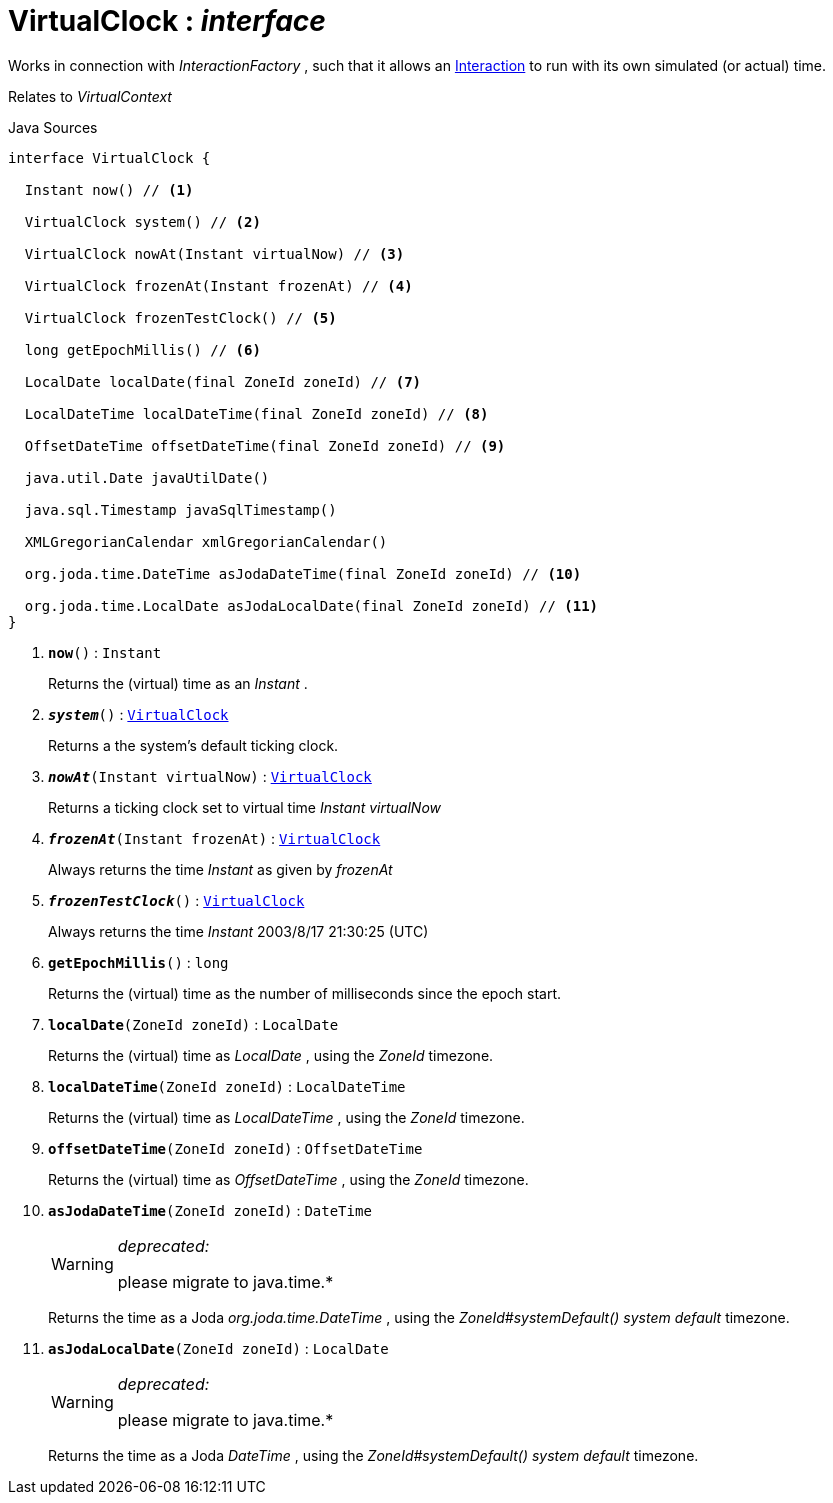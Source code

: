 = VirtualClock : _interface_
:Notice: Licensed to the Apache Software Foundation (ASF) under one or more contributor license agreements. See the NOTICE file distributed with this work for additional information regarding copyright ownership. The ASF licenses this file to you under the Apache License, Version 2.0 (the "License"); you may not use this file except in compliance with the License. You may obtain a copy of the License at. http://www.apache.org/licenses/LICENSE-2.0 . Unless required by applicable law or agreed to in writing, software distributed under the License is distributed on an "AS IS" BASIS, WITHOUT WARRANTIES OR  CONDITIONS OF ANY KIND, either express or implied. See the License for the specific language governing permissions and limitations under the License.

Works in connection with _InteractionFactory_ , such that it allows an xref:system:generated:index/applib/services/iactn/Interaction.adoc.adoc[Interaction] to run with its own simulated (or actual) time.

Relates to _VirtualContext_

.Java Sources
[source,java]
----
interface VirtualClock {

  Instant now() // <.>

  VirtualClock system() // <.>

  VirtualClock nowAt(Instant virtualNow) // <.>

  VirtualClock frozenAt(Instant frozenAt) // <.>

  VirtualClock frozenTestClock() // <.>

  long getEpochMillis() // <.>

  LocalDate localDate(final ZoneId zoneId) // <.>

  LocalDateTime localDateTime(final ZoneId zoneId) // <.>

  OffsetDateTime offsetDateTime(final ZoneId zoneId) // <.>

  java.util.Date javaUtilDate()

  java.sql.Timestamp javaSqlTimestamp()

  XMLGregorianCalendar xmlGregorianCalendar()

  org.joda.time.DateTime asJodaDateTime(final ZoneId zoneId) // <.>

  org.joda.time.LocalDate asJodaLocalDate(final ZoneId zoneId) // <.>
}
----

<.> `[teal]#*now*#()` : `Instant`
+
--
Returns the (virtual) time as an _Instant_ .
--
<.> `[teal]#*_system_*#()` : `xref:system:generated:index/applib/clock/VirtualClock.adoc.adoc[VirtualClock]`
+
--
Returns a the system's default ticking clock.
--
<.> `[teal]#*_nowAt_*#(Instant virtualNow)` : `xref:system:generated:index/applib/clock/VirtualClock.adoc.adoc[VirtualClock]`
+
--
Returns a ticking clock set to virtual time _Instant_ _virtualNow_
--
<.> `[teal]#*_frozenAt_*#(Instant frozenAt)` : `xref:system:generated:index/applib/clock/VirtualClock.adoc.adoc[VirtualClock]`
+
--
Always returns the time _Instant_ as given by _frozenAt_
--
<.> `[teal]#*_frozenTestClock_*#()` : `xref:system:generated:index/applib/clock/VirtualClock.adoc.adoc[VirtualClock]`
+
--
Always returns the time _Instant_ 2003/8/17 21:30:25 (UTC)
--
<.> `[teal]#*getEpochMillis*#()` : `long`
+
--
Returns the (virtual) time as the number of milliseconds since the epoch start.
--
<.> `[teal]#*localDate*#(ZoneId zoneId)` : `LocalDate`
+
--
Returns the (virtual) time as _LocalDate_ , using the _ZoneId_ timezone.
--
<.> `[teal]#*localDateTime*#(ZoneId zoneId)` : `LocalDateTime`
+
--
Returns the (virtual) time as _LocalDateTime_ , using the _ZoneId_ timezone.
--
<.> `[teal]#*offsetDateTime*#(ZoneId zoneId)` : `OffsetDateTime`
+
--
Returns the (virtual) time as _OffsetDateTime_ , using the _ZoneId_ timezone.
--
<.> `[line-through gray]#*asJodaDateTime*#(ZoneId zoneId)` : `DateTime`
+
--
[WARNING]
====
[red]#_deprecated:_#

please migrate to java.time.*
====

Returns the time as a Joda _org.joda.time.DateTime_ , using the _ZoneId#systemDefault() system default_ timezone.
--
<.> `[line-through gray]#*asJodaLocalDate*#(ZoneId zoneId)` : `LocalDate`
+
--
[WARNING]
====
[red]#_deprecated:_#

please migrate to java.time.*
====

Returns the time as a Joda _DateTime_ , using the _ZoneId#systemDefault() system default_ timezone.
--

